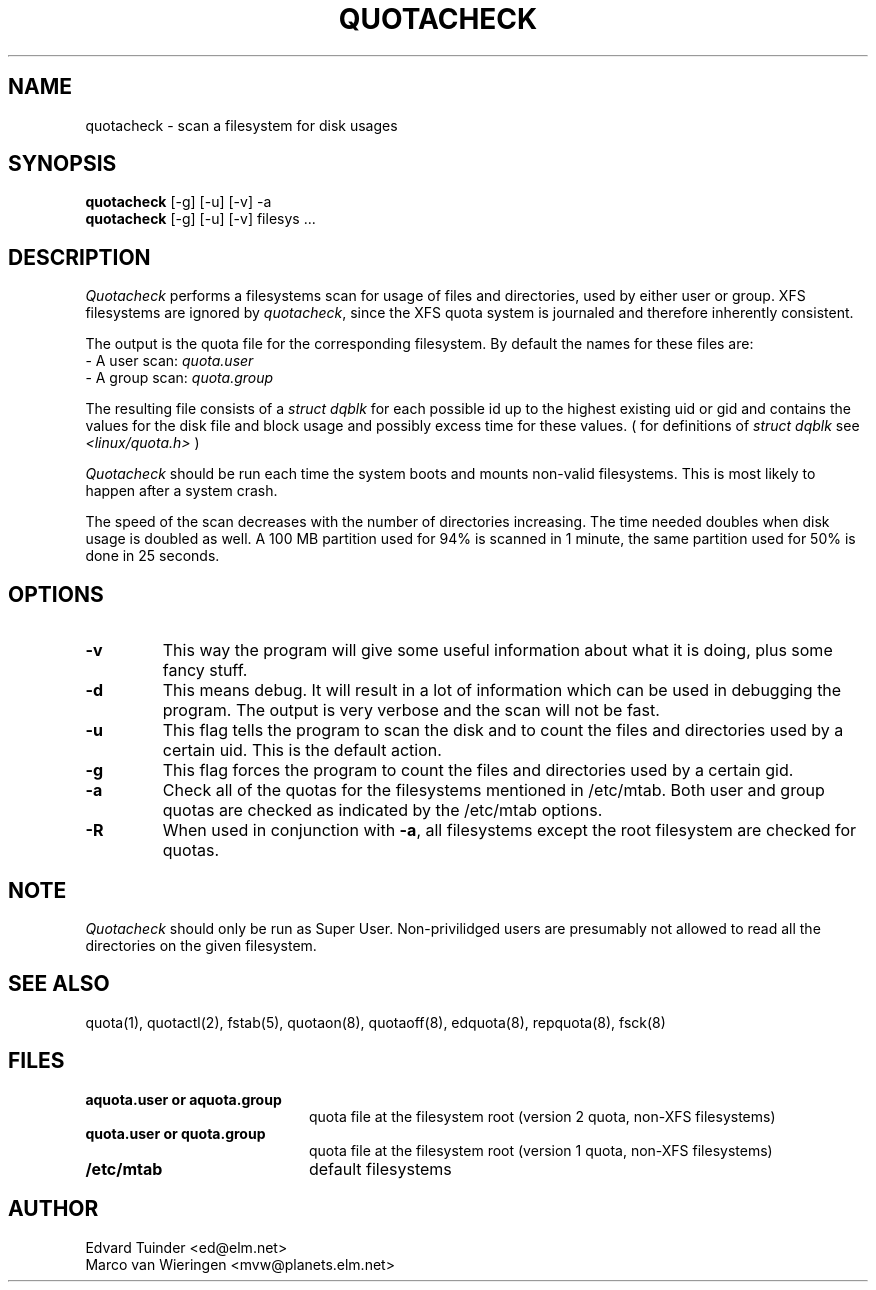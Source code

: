 .TH QUOTACHECK 8
.SH NAME
quotacheck \- scan a filesystem for disk usages
.SH SYNOPSIS
.B quotacheck
[-g] [-u] [-v] -a
.br
.B quotacheck
[-g] [-u] [-v] filesys ...
.SH DESCRIPTION
.I Quotacheck
performs a filesystems scan for usage of files and directories, used
by either user or group.
XFS filesystems are ignored by
.IR quotacheck ,
since the XFS quota system is journaled and therefore inherently consistent.
.PP
The output is the quota file for the corresponding filesystem.
By default the names for these files are:
.br
\-  A user scan: 
.I quota.user 
.br
\-  A group scan:
.I quota.group 
.PP
The resulting file consists of a
.I struct dqblk
for each possible id up to the highest existing uid or gid and contains the
values for the disk file and block usage and possibly excess time for these
values. ( for definitions of
.I struct dqblk
see
.I \<linux/quota.h\>
)
.PP
.I Quotacheck
should be run each time the system boots and mounts non-valid filesystems.
This is most likely to happen after a system crash.
.PP
The speed of the scan decreases with the number of directories increasing.
The time needed doubles when disk usage is doubled as well. A 100 MB partition
used for 94% is scanned in 1 minute, the same partition used for 50% is
done in 25 seconds.
.SH OPTIONS
.TP
.B \-v
This way the program will give some useful information about what it is
doing, plus some fancy stuff.
.TP
.B \-d
This means debug. It will result in a lot of information which can be used
in debugging the program. The output is very verbose and the scan
will not be fast.
.TP
.B \-u
This flag tells the program to scan the disk and to count the files and
directories used by a certain uid. This is the default action.
.TP
.B \-g
This flag forces the program to count the files and directories
used by a certain gid.
.TP
.B \-a
Check all of the quotas for the filesystems mentioned in /etc/mtab. Both
user and group quotas are checked as indicated by the /etc/mtab options.
.TP
.B \-R
When used in conjunction with \fP\-a\fR, all filesystems except the root 
filesystem are checked for quotas.
.SH NOTE
.I Quotacheck
should only be run as Super User. Non-privilidged users are presumably not allowed
to read all the directories on the given filesystem.
.SH "SEE ALSO"
quota(1), quotactl(2), fstab(5), quotaon(8), quotaoff(8), edquota(8), 
repquota(8), fsck(8)
.SH FILES
.PD 0
.TP 20
.B aquota.user or aquota.group
quota file at the filesystem root (version 2 quota, non-XFS filesystems)
.TP 20
.B quota.user or quota.group
quota file at the filesystem root (version 1 quota, non-XFS filesystems)
.TP
.B /etc/mtab
default filesystems
.PD
.SH "AUTHOR"
Edvard Tuinder \<ed@elm.net\>
.br
Marco van Wieringen \<mvw@planets.elm.net\>

